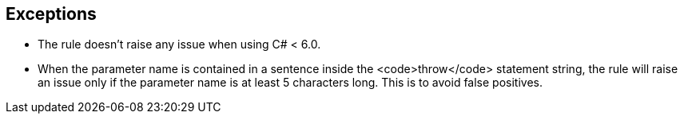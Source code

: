 == Exceptions

* The rule doesn't raise any issue when using C# < 6.0.
* When the parameter name is contained in a sentence inside the <code>throw</code> statement string, the rule will raise an issue only if the parameter name is at least 5 characters long. This is to avoid false positives.